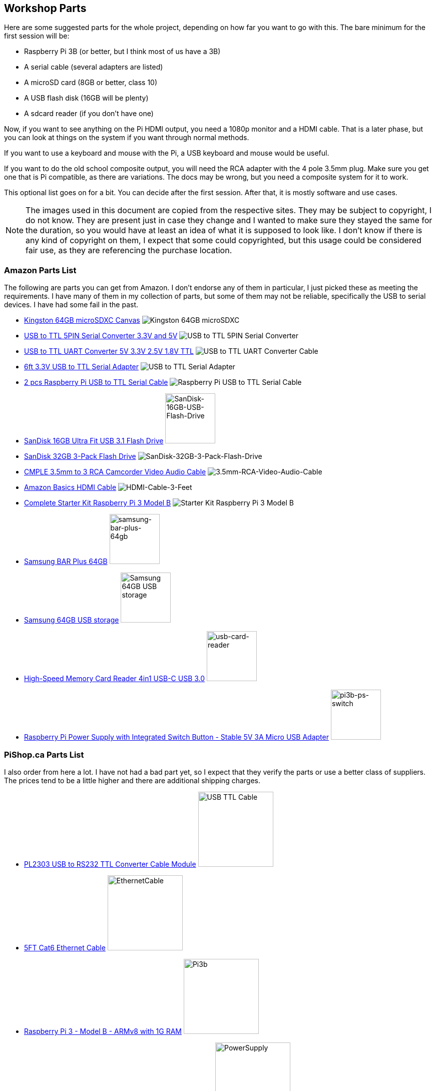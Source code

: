 == Workshop Parts

Here are some suggested parts for the whole project, depending on how far you want to go with this. The bare minimum for the first session will be:

* Raspberry Pi 3B (or better, but I think most of us have a 3B)
* A serial cable (several adapters are listed)
* A microSD card (8GB or better, class 10)
* A USB flash disk (16GB will be plenty)
* A sdcard reader (if you don't have one)

Now, if you want to see anything on the Pi HDMI output, you need a 1080p monitor and a HDMI cable. That is a later phase, but you can look at things on the system if you want through normal methods.

If you want to use a keyboard and mouse with the Pi, a USB keyboard and mouse would be useful.

If you want to do the old school composite output, you will need the RCA adapter with the 4 pole 3.5mm plug. Make sure you get one that is Pi compatible, as there are variations. The docs may be wrong, but you need a composite system for it to work.

This optional list goes on for a bit. You can decide after the first session. After that, it is mostly software and use cases.

NOTE: The images used in this document are copied from the respective sites.  They may be subject to copyright, I do not know. They are present just in case they change and I wanted to make sure they stayed the same for the duration, so you would have at least an idea of what it is supposed to look like. I don't know if there is any kind of copyright on them, I expect that some could copyrighted, but this usage could be considered fair use, as they are referencing the purchase location.

=== Amazon Parts List

The following are parts you can get from Amazon. I don't endorse any of them in particular, I just picked these as meeting the requirements. I have many of them in my collection of parts, but some of them may not be reliable, specifically the USB to serial devices. I have had some fail in the past.

* https://www.amazon.ca/dp/B07ZGFG3NP[Kingston 64GB microSDXC Canvas]
image:parts/31qJ0ZLV3PL._SS135__564d5577b39b4c31a71d324f0bac41.jpg[Kingston
64GB microSDXC]
* https://www.amazon.ca/dp/B07D6LLX19[USB to TTL 5PIN Serial Converter 3.3V and 5V]
image:parts/51OWZhCXtZL._SS135__4ed6e31c6ccd45fa9f0a8186825e28.jpg[USB
to TTL 5PIN Serial Converter]
* https://www.amazon.ca/dp/B07WX2DSVB[USB to TTL UART Converter 5V 3.3V 2.5V 1.8V TTL]
image:parts/41Ac5ek3lFL._SS135__2dcf52a4787b491583bbe00c57a247.jpg[USB
to TTL UART Converter Cable]
* https://www.amazon.ca/dp/B08G1JNSWV[6ft 3.3V USB to TTL Serial Adapter]
image:parts/41EqJH5JJ7L._SS135__aafca6569eed426aa8ed8002a79121.jpg[USB to TTL Serial Adapter]
* https://www.amazon.ca/dp/B076DTWKBT[2 pcs Raspberry Pi USB to TTL Serial Cable]
image:parts/41yJikABCaL._SS135__3642a11cf3274f15ac4a08e6c6f7c9.jpg[Raspberry Pi USB to TTL Serial Cable, Windows XP/Vista/ 7/8/ 8.1 Supported]
* https://www.amazon.ca/dp/B077Y149DL[SanDisk 16GB Ultra Fit USB 3.1 Flash Drive]
image:parts/41dyGn4yQhL._SS135__11b72b4bdb25480fa6e26ef6c383dc.jpg[SanDisk-16GB-USB-Flash-Drive,100,100]
* https://www.amazon.ca/dp/B09FFK1QLR[SanDisk 32GB 3-Pack Flash Drive]
image:parts/31BwCgq55IL._SS135__6359174cec1c4d5596d0f74f7c4871.jpg[SanDisk-32GB-3-Pack-Flash-Drive]
* https://www.amazon.ca/dp/B000KW6VJ2[CMPLE 3.5mm to 3 RCA Camcorder Video Audio Cable]
image:parts/41S04HPIchL._SS135__f996b42d7d254f8b99adc2ac9bdd66.jpg[3.5mm-RCA-Video-Audio-Cable]
* https://www.amazon.ca/dp/B014I8SIJY[Amazon Basics HDMI Cable]
image:parts/31TnSy5A-uL._SS135__f4bfa2501d7942958d718d8a42b0e4.jpg[HDMI-Cable-3-Feet]
* https://www.amazon.ca/dp/B08G8QYFCD[Complete Starter Kit Raspberry Pi 3 Model B]
image:parts/51_bZUB5MzL._SS135__b06f37889cd7424bad2aa241984e0a.jpg[Starter Kit Raspberry Pi 3 Model B]
* https://www.amazon.ca/dp/B07D7P4SY4[Samsung BAR Plus 64GB]
image:parts/samsung_usb_flash_64gb.jpg[samsung-bar-plus-64gb,100,100]
* https://www.amazon.ca/dp/B07D7P4SY4[Samsung 64GB USB storage]
image:parts/samsung_bar_64gb.jpg[Samsung 64GB USB storage,100,100]
* https://www.amazon.ca/dp/B0C7GRCDD9[High-Speed Memory Card Reader 4in1 USB-C USB 3.0]
image:parts/usb-card-reader.jpg[usb-card-reader,100,100]
* https://www.amazon.ca/gp/product/B0C8S9WX1N[Raspberry Pi Power Supply with Integrated Switch Button - Stable 5V 3A Micro USB Adapter]
image:parts/pi3b-ps-microusb-switch.jpg[pi3b-ps-switch,100,100]

=== PiShop.ca Parts List

I also order from here a lot. I have not had a bad part yet, so I expect that they verify the parts or use a better class of suppliers. The prices tend to be a little higher and there are additional shipping charges.

* https://www.pishop.ca/product/pl2303hx-usb-to-rs232-ttl-converter-cable-module[PL2303 USB to RS232 TTL Converter Cable Module]
image:parts/apif60apz__39874.1554984210_db031639d7f148a6bc3254.jpg[USB TTL Cable,150,150]
* https://www.pishop.ca/product/5ft-cat6-ethernet-cable-black[5FT Cat6 Ethernet Cable]
image:parts/CS-PID-175__02792.1616090535_63873b9da1514aed9efdc.jpg[EthernetCable,150,150]
* https://www.pishop.ca/product/raspberry-pi-3-model-b-armv8-with-1g-ram[Raspberry Pi 3 - Model B - ARMv8 with 1G RAM]
image:parts/apihg5own__30315.1554987625_ce52c80ea4444f89adfc82.jpg[Pi3b,150,150]
* https://www.pishop.ca/product/wall-adapter-power-supply-5-25v-dc-2-4a-usb-micro-b[Wall Adapter Power Supply - 5.1V DC 2.5A (USB Micro-B)]
image:parts/api3sc6hm__51647.1554987871_3f94707c5c6343709c7fa5.jpg[PowerSupply,150,150]
* https://www.pishop.ca/product/official-raspberry-pi-b23-case[Official Raspberry Pi Case&#44; White and Red (B+&#44; 2&#44; 3B&#44; 3B+)]
image:parts/apizup4hr__98020.1554989006_097cb85e635f471aa4a791.jpg[3Bcase,150,150]
* https://www.pishop.ca/product/optical-mouse[Optical Mouse]
image:parts/835-1__83413.1620926912_680dace5b1da43bea499d514da.jpg[Mouse,150,150]
* https://www.pishop.ca/product/hdmi-cable-flat-1m[HDMI Cable - Flat - 1M]
image:parts/apivc08b2__85556.1554991320_3f2486c4d2424cf883161c.jpg[HDMI_cable,150,150]
* https://www.pishop.ca/product/usb-console-stub-serial-adaptor-for-raspberry-pi[USB Console Stub - Serial adaptor for Raspberry Pi]
image:parts/usb-colsole-stub__56187.15930106_bc8dae916b6c4f0ba.jpg[serial_adapter,150,150]
* https://www.pishop.ca/product/usb-to-ttl-4-pin-wire[USB to TTL 4-pin
Wire]
image:parts/usb-to-4-pin-wire_2__61219.16013_721f9b3b6fd14b5b9.jpg[USB_TTL_4wire_serial,150,150]
* https://www.pishop.ca/product/microsd-card-extreme-32-gb-class-10-blank-1[MicroSD Card Extreme - 32 GB - Class 10 - BLANK]
image:parts/sandisk-sdsqxaf-032g-gn6ma-extre_a1d096af78bd484b9.jpg[microsdcard,150,150]
* https://www.pishop.ca/product/temporary-product-3[Adafruit Mini Chiclet Keyboard USB Wired Black]
image:parts/adafruit_keyboard.jpg[keyboard,150,150]
* https://www.pishop.ca/product/3-5mm-trrs-male-to-3rca-male-cable-nickel-plated[3.5mm TRRS Male to 3RCA Male Cable&#44; Nickel Plated]
image:parts/147_148_149__40866.1542985309.12_e2b44db8f9ee45279.jpg[TRRS Male to 3RCA,150,150]
